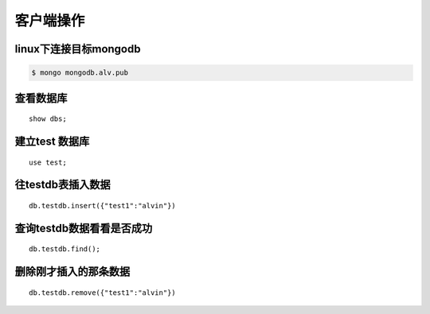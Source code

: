 客户端操作
################


linux下连接目标mongodb
========================


.. code-block:: bash

    $ mongo mongodb.alv.pub

查看数据库
=================

::

    show dbs;


建立test 数据库
====================

::

    use test;

往testdb表插入数据
=========================

::

    db.testdb.insert({"test1":"alvin"})


查询testdb数据看看是否成功
=================================

::

    db.testdb.find();

删除刚才插入的那条数据
============================

::

    db.testdb.remove({"test1":"alvin"})


